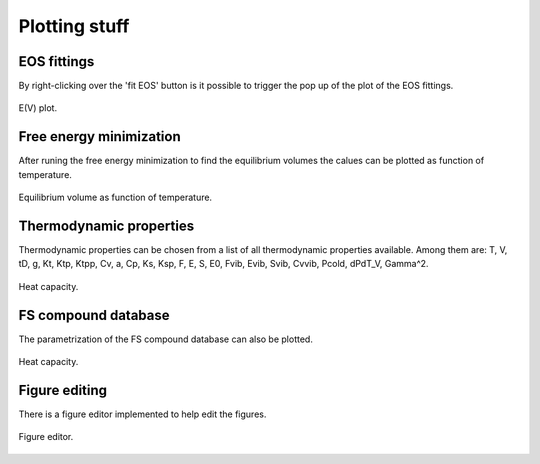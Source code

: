 Plotting stuff
==============

EOS fittings
------------

By right-clicking over the 'fit EOS' button is it possible to trigger the pop up of the plot of the EOS fittings.

.. _tProps_EvV:
.. figure::  ./images/E(V)_plot.jpeg
   :align:   center

   E(V) plot.

Free energy minimization
------------------------

After runing the free energy minimization to find the equilibrium volumes the calues can be plotted  as function of temperature.

.. _tProps_VvT:
.. figure::  ./images/V(T)_plot.jpeg
   :align:   center

   Equilibrium volume as function of temperature.

Thermodynamic properties
------------------------

Thermodynamic properties can be chosen from a list of all thermodynamic properties available. Among them are: T, V, tD, g, Kt, Ktp, Ktpp, Cv, a, Cp, Ks, Ksp, F, E, S, E0, Fvib, Evib, Svib, Cvvib, Pcold, dPdT_V, Gamma^2.

.. _tProps_plot:
.. figure::  ./images/tprops_eval_plot.jpeg
   :align:   center

   Heat capacity.

FS compound database
--------------------

The parametrization of the FS compound database can also be plotted.

.. _tProps_plot_FS:
.. figure::  ./images/tprops_fsparams_plot.jpeg
   :align:   center

   Heat capacity.

Figure editing
--------------

There is a figure editor implemented to help edit the figures.

.. _tProps_figedit:
.. figure::  ./images/tprops_figedit.jpeg
   :align:   center

   Figure editor.
